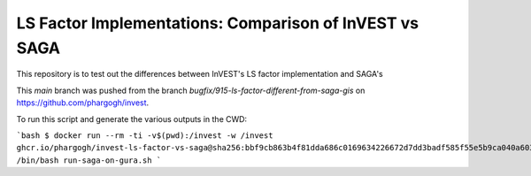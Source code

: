 LS Factor Implementations: Comparison of InVEST vs SAGA
=======================================================

This repository is to test out the differences between InVEST's LS factor
implementation and SAGA's

This `main` branch was pushed from the branch
`bugfix/915-ls-factor-different-from-saga-gis` on
https://github.com/phargogh/invest.

To run this script and generate the various outputs in the CWD:

```bash
$ docker run --rm -ti -v$(pwd):/invest -w /invest ghcr.io/phargogh/invest-ls-factor-vs-saga@sha256:bbf9cb863b4f81dda686c0169634226672d7dd3badf585f55e5b9ca040a603bf /bin/bash run-saga-on-gura.sh
```
